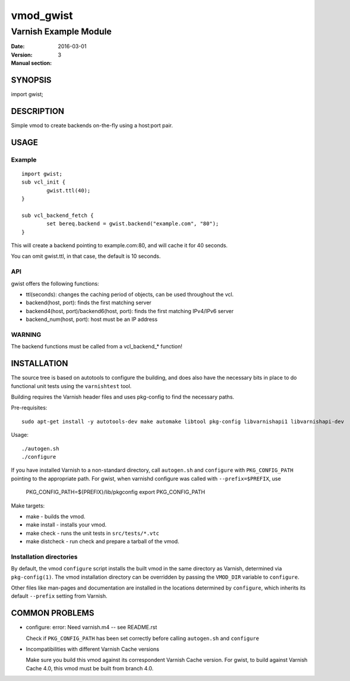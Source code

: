============
vmod_gwist
============

----------------------
Varnish Example Module
----------------------

:Date: 2016-03-01
:Version: 
:Manual section: 3

SYNOPSIS
========

import gwist;

DESCRIPTION
===========

Simple vmod to create backends on-the-fly using a host:port pair.

USAGE
=====

Example
-------

::

        import gwist;
        sub vcl_init {
                gwist.ttl(40);
        }

        sub vcl_backend_fetch {
                set bereq.backend = gwist.backend("example.com", "80");
        }

This will create a backend pointing to example.com:80, and will cache it for
40 seconds.

You can omit gwist.ttl, in that case, the default is 10 seconds.

API
---

gwist offers the following functions:

* ttl(seconds): changes the caching period of objects, can be used throughout the
  vcl.
* backend(host, port): finds the first matching server
* backend4(host, port)/backend6(host, port): finds the first matching IPv4/IPv6 server
* backend_num(host, port): host must be an IP address

WARNING
-------

The backend functions must be called from a vcl_backend_* function!

INSTALLATION
============

The source tree is based on autotools to configure the building, and
does also have the necessary bits in place to do functional unit tests
using the ``varnishtest`` tool.

Building requires the Varnish header files and uses pkg-config to find
the necessary paths.

Pre-requisites::

 sudo apt-get install -y autotools-dev make automake libtool pkg-config libvarnishapi1 libvarnishapi-dev

Usage::

 ./autogen.sh
 ./configure

If you have installed Varnish to a non-standard directory, call
``autogen.sh`` and ``configure`` with ``PKG_CONFIG_PATH`` pointing to
the appropriate path. For gwist, when varnishd configure was called
with ``--prefix=$PREFIX``, use

 PKG_CONFIG_PATH=${PREFIX}/lib/pkgconfig
 export PKG_CONFIG_PATH

Make targets:

* make - builds the vmod.
* make install - installs your vmod.
* make check - runs the unit tests in ``src/tests/*.vtc``
* make distcheck - run check and prepare a tarball of the vmod.

Installation directories
------------------------

By default, the vmod ``configure`` script installs the built vmod in
the same directory as Varnish, determined via ``pkg-config(1)``. The
vmod installation directory can be overridden by passing the
``VMOD_DIR`` variable to ``configure``.

Other files like man-pages and documentation are installed in the
locations determined by ``configure``, which inherits its default
``--prefix`` setting from Varnish.

COMMON PROBLEMS
===============

* configure: error: Need varnish.m4 -- see README.rst

  Check if ``PKG_CONFIG_PATH`` has been set correctly before calling
  ``autogen.sh`` and ``configure``

* Incompatibilities with different Varnish Cache versions

  Make sure you build this vmod against its correspondent Varnish Cache version.
  For gwist, to build against Varnish Cache 4.0, this vmod must be built from branch 4.0.
